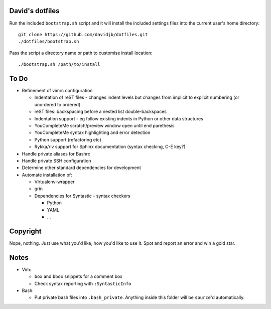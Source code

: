 David's dotfiles
================

Run the included ``bootstrap.sh`` script and it will install the included settings files
into the current user's home directory::  

     git clone https://github.com/davidjb/dotfiles.git
     ./dotfiles/bootstrap.sh

Pass the script a directory name or path to customise install location::

    ./bootstrap.sh /path/to/install


To Do
=====

* Refinement of vimrc configuration
  
  * Indentation of reST files - changes indent levels but changes
    from implicit to explicit numbering (or unordered to ordered)
  * reST files: backspacing before a nested list double-backspaces
  * Indentation support - eg follow existing indents in Python or
    other data structures
  * YouCompleteMe scratch/preview window open until end parethesis
  * YouCompleteMe syntax highlighting and error detection
  * Python support (refactoring etc)
  * Rykka/riv support for Sphinx documentation (syntax checking, C-E key?)

* Handle private aliases for Bashrc
* Handle private SSH configuration
* Determine other standard dependencies for development
* Automate installation of:

  * Virtualenv-wrapper
  * grin
  * Dependencies for Syntastic - syntax checkers

    * Python
    * YAML
    * ...

Copyright
=========

Nope, nothing.  Just use what you'd like, how you'd like to use it.
Spot and report an error and win a gold star.


Notes
=====

* Vim:
  
  * ``box`` and ``bbox`` snippets for a comment box
  * Check syntax reporting with ``:SyntasticInfo``

* Bash:
  
  * Put private bash files into ``.bash_private``. Anything inside this folder
    will be ``source``'d automatically.
